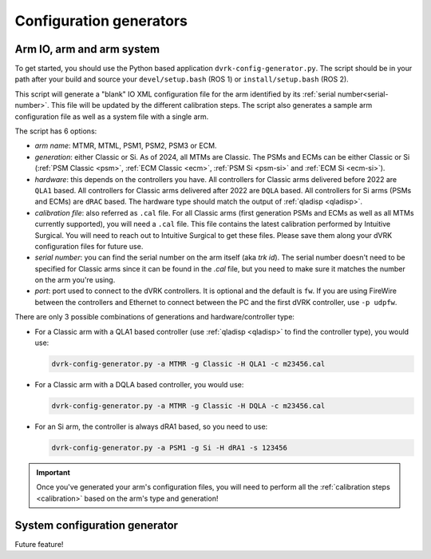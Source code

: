 .. _config-generators:

Configuration generators
########################

.. _io-config-generator-use:

Arm IO, arm and arm system
***************************

To get started, you should use the Python based application
``dvrk-config-generator.py``.  The script should be in your path after
your build and source your ``devel/setup.bash`` (ROS 1) or
``install/setup.bash`` (ROS 2).

This script will generate a "blank" IO XML configuration file for the
arm identified by its :ref:`serial number<serial-number>`.  This file
will be updated by the different calibration steps.  The script also
generates a sample arm configuration file as well as a system file
with a single arm.

The script has 6 options:

* *arm name*: MTMR, MTML, PSM1, PSM2, PSM3 or ECM.
* *generation*: either Classic or Si.  As of 2024, all MTMs are
  Classic.  The PSMs and ECMs can be either Classic or Si (:ref:`PSM
  Classic <psm>`, :ref:`ECM Classic <ecm>`, :ref:`PSM Si <psm-si>` and
  :ref:`ECM Si <ecm-si>`).
* *hardware*: this depends on the controllers you have.  All
  controllers for Classic arms delivered before 2022 are ``QLA1``
  based.  All controllers for Classic arms delivered after 2022 are
  ``DQLA`` based.  All controllers for Si arms (PSMs and ECMs) are
  ``dRAC`` based.  The hardware type should match the output of
  :ref:`qladisp <qladisp>`.
* *calibration file*: also referred as ``.cal`` file. For all Classic
  arms (first generation PSMs and ECMs as well as all MTMs currently
  supported), you will need a ``.cal`` file.  This file contains the
  latest calibration performed by Intuitive Surgical.  You will need
  to reach out to Intuitive Surgical to get these files.  Please save
  them along your dVRK configuration files for future use.
* *serial number*: you can find the serial number on the arm itself
  (aka `trk id`).  The serial number doesn't need to be specified for
  Classic arms since it can be found in the `.cal` file, but you need
  to make sure it matches the number on the arm you're using.
* *port*: port used to connect to the dVRK controllers. It is optional and the default is ``fw``.  If you are using FireWire between the controllers and Ethernet to connect between the PC and the first dVRK controller, use ``-p udpfw``.

There are only 3 possible combinations of generations and hardware/controller type:

* For a Classic arm with a QLA1 based controller (use :ref:`qladisp
  <qladisp>` to find the controller type), you would use:

  .. code-block:: bash

     dvrk-config-generator.py -a MTMR -g Classic -H QLA1 -c m23456.cal

* For a Classic arm with a DQLA based controller, you would use:

  .. code-block:: bash

     dvrk-config-generator.py -a MTMR -g Classic -H DQLA -c m23456.cal

* For an Si arm, the controller is always dRA1 based, so you need to use:

  .. code-block:: bash

     dvrk-config-generator.py -a PSM1 -g Si -H dRA1 -s 123456

.. important::
   
   Once you've generated your arm's configuration files, you will need
   to perform all the :ref:`calibration steps <calibration>` based on
   the arm's type and generation!

System configuration generator
******************************

Future feature!

